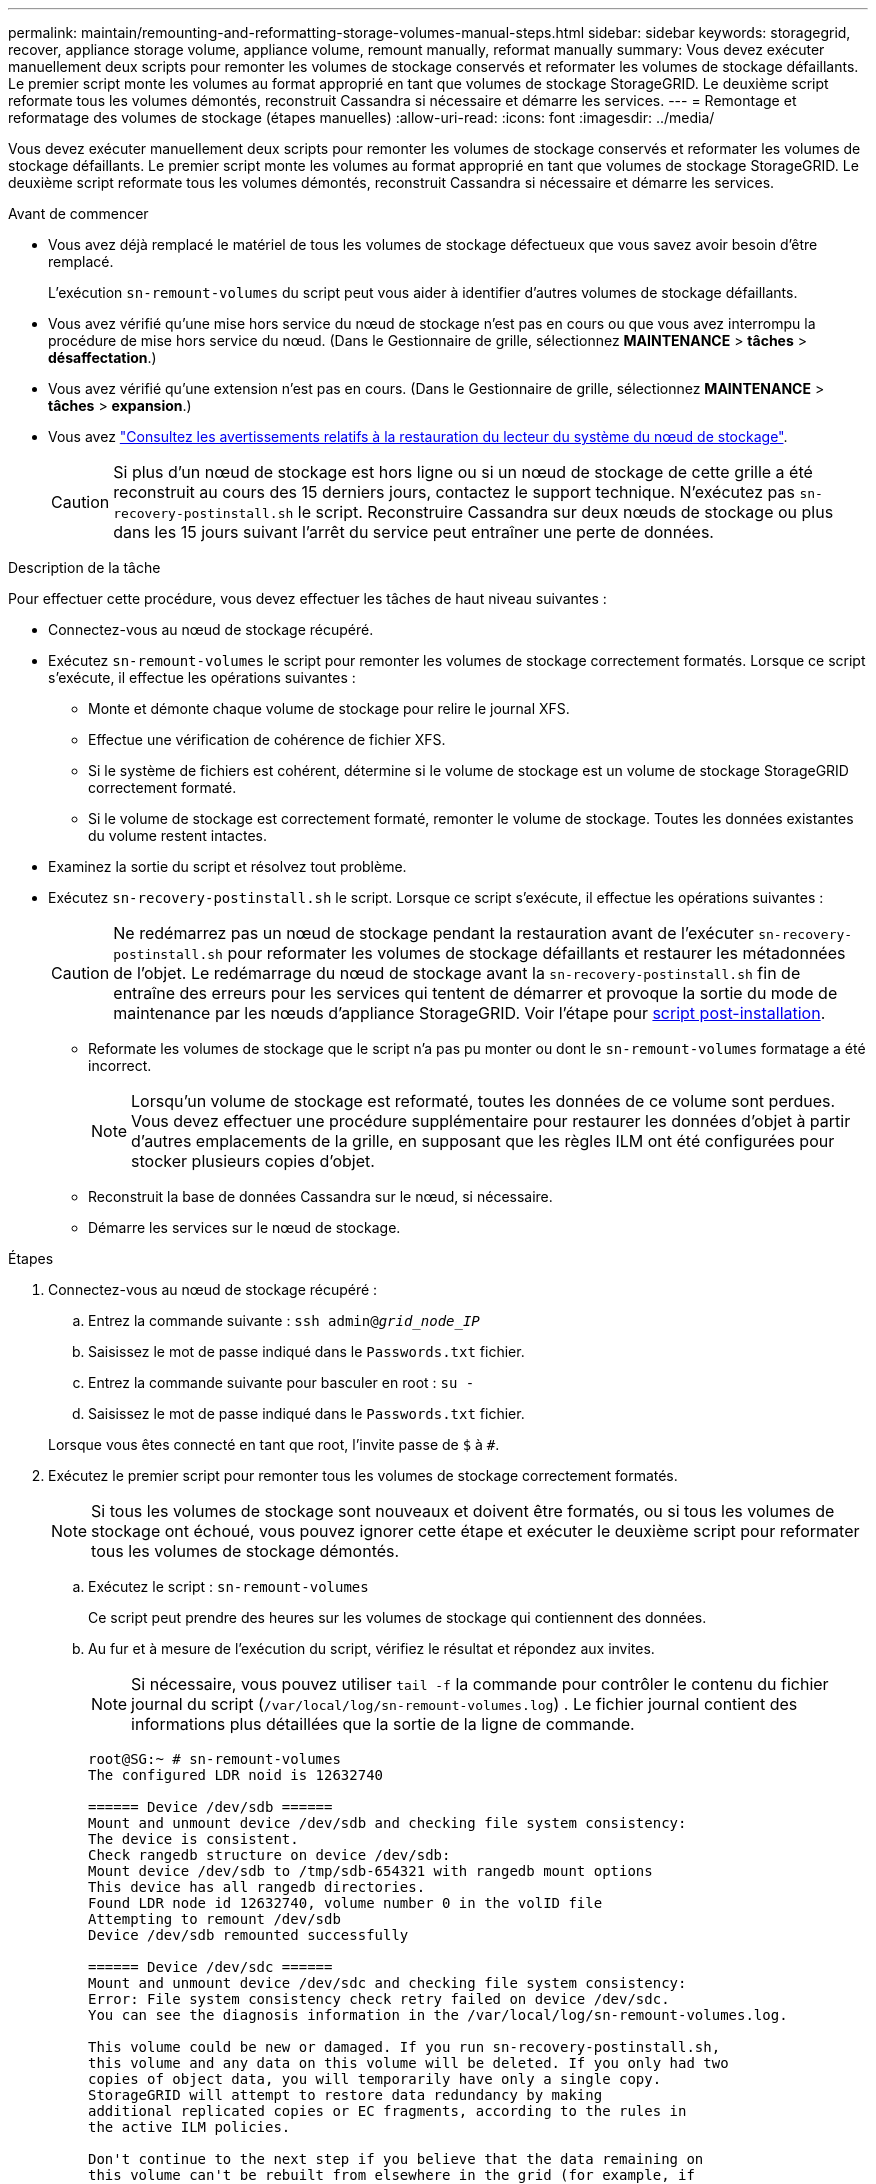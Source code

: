 ---
permalink: maintain/remounting-and-reformatting-storage-volumes-manual-steps.html 
sidebar: sidebar 
keywords: storagegrid, recover, appliance storage volume, appliance volume, remount manually, reformat manually 
summary: Vous devez exécuter manuellement deux scripts pour remonter les volumes de stockage conservés et reformater les volumes de stockage défaillants. Le premier script monte les volumes au format approprié en tant que volumes de stockage StorageGRID. Le deuxième script reformate tous les volumes démontés, reconstruit Cassandra si nécessaire et démarre les services. 
---
= Remontage et reformatage des volumes de stockage (étapes manuelles)
:allow-uri-read: 
:icons: font
:imagesdir: ../media/


[role="lead"]
Vous devez exécuter manuellement deux scripts pour remonter les volumes de stockage conservés et reformater les volumes de stockage défaillants. Le premier script monte les volumes au format approprié en tant que volumes de stockage StorageGRID. Le deuxième script reformate tous les volumes démontés, reconstruit Cassandra si nécessaire et démarre les services.

.Avant de commencer
* Vous avez déjà remplacé le matériel de tous les volumes de stockage défectueux que vous savez avoir besoin d'être remplacé.
+
L'exécution `sn-remount-volumes` du script peut vous aider à identifier d'autres volumes de stockage défaillants.

* Vous avez vérifié qu'une mise hors service du nœud de stockage n'est pas en cours ou que vous avez interrompu la procédure de mise hors service du nœud. (Dans le Gestionnaire de grille, sélectionnez *MAINTENANCE* > *tâches* > *désaffectation*.)
* Vous avez vérifié qu'une extension n'est pas en cours. (Dans le Gestionnaire de grille, sélectionnez *MAINTENANCE* > *tâches* > *expansion*.)
* Vous avez link:reviewing-warnings-for-system-drive-recovery.html["Consultez les avertissements relatifs à la restauration du lecteur du système du nœud de stockage"].
+

CAUTION: Si plus d'un nœud de stockage est hors ligne ou si un nœud de stockage de cette grille a été reconstruit au cours des 15 derniers jours, contactez le support technique. N'exécutez pas `sn-recovery-postinstall.sh` le script. Reconstruire Cassandra sur deux nœuds de stockage ou plus dans les 15 jours suivant l'arrêt du service peut entraîner une perte de données.



.Description de la tâche
Pour effectuer cette procédure, vous devez effectuer les tâches de haut niveau suivantes :

* Connectez-vous au nœud de stockage récupéré.
* Exécutez `sn-remount-volumes` le script pour remonter les volumes de stockage correctement formatés. Lorsque ce script s'exécute, il effectue les opérations suivantes :
+
** Monte et démonte chaque volume de stockage pour relire le journal XFS.
** Effectue une vérification de cohérence de fichier XFS.
** Si le système de fichiers est cohérent, détermine si le volume de stockage est un volume de stockage StorageGRID correctement formaté.
** Si le volume de stockage est correctement formaté, remonter le volume de stockage. Toutes les données existantes du volume restent intactes.


* Examinez la sortie du script et résolvez tout problème.
* Exécutez `sn-recovery-postinstall.sh` le script. Lorsque ce script s'exécute, il effectue les opérations suivantes :
+

CAUTION: Ne redémarrez pas un nœud de stockage pendant la restauration avant de l'exécuter `sn-recovery-postinstall.sh` pour reformater les volumes de stockage défaillants et restaurer les métadonnées de l'objet. Le redémarrage du nœud de stockage avant la `sn-recovery-postinstall.sh` fin de entraîne des erreurs pour les services qui tentent de démarrer et provoque la sortie du mode de maintenance par les nœuds d'appliance StorageGRID. Voir l'étape pour <<post-install-script-step,script post-installation>>.

+
** Reformate les volumes de stockage que le script n'a pas pu monter ou dont le `sn-remount-volumes` formatage a été incorrect.
+

NOTE: Lorsqu'un volume de stockage est reformaté, toutes les données de ce volume sont perdues. Vous devez effectuer une procédure supplémentaire pour restaurer les données d'objet à partir d'autres emplacements de la grille, en supposant que les règles ILM ont été configurées pour stocker plusieurs copies d'objet.

** Reconstruit la base de données Cassandra sur le nœud, si nécessaire.
** Démarre les services sur le nœud de stockage.




.Étapes
. Connectez-vous au nœud de stockage récupéré :
+
.. Entrez la commande suivante : `ssh admin@_grid_node_IP_`
.. Saisissez le mot de passe indiqué dans le `Passwords.txt` fichier.
.. Entrez la commande suivante pour basculer en root : `su -`
.. Saisissez le mot de passe indiqué dans le `Passwords.txt` fichier.


+
Lorsque vous êtes connecté en tant que root, l'invite passe de `$` à `#`.

. Exécutez le premier script pour remonter tous les volumes de stockage correctement formatés.
+

NOTE: Si tous les volumes de stockage sont nouveaux et doivent être formatés, ou si tous les volumes de stockage ont échoué, vous pouvez ignorer cette étape et exécuter le deuxième script pour reformater tous les volumes de stockage démontés.

+
.. Exécutez le script : `sn-remount-volumes`
+
Ce script peut prendre des heures sur les volumes de stockage qui contiennent des données.

.. Au fur et à mesure de l'exécution du script, vérifiez le résultat et répondez aux invites.
+

NOTE: Si nécessaire, vous pouvez utiliser `tail -f` la commande pour contrôler le contenu du fichier journal du script (`/var/local/log/sn-remount-volumes.log`) . Le fichier journal contient des informations plus détaillées que la sortie de la ligne de commande.

+
[listing]
----
root@SG:~ # sn-remount-volumes
The configured LDR noid is 12632740

====== Device /dev/sdb ======
Mount and unmount device /dev/sdb and checking file system consistency:
The device is consistent.
Check rangedb structure on device /dev/sdb:
Mount device /dev/sdb to /tmp/sdb-654321 with rangedb mount options
This device has all rangedb directories.
Found LDR node id 12632740, volume number 0 in the volID file
Attempting to remount /dev/sdb
Device /dev/sdb remounted successfully

====== Device /dev/sdc ======
Mount and unmount device /dev/sdc and checking file system consistency:
Error: File system consistency check retry failed on device /dev/sdc.
You can see the diagnosis information in the /var/local/log/sn-remount-volumes.log.

This volume could be new or damaged. If you run sn-recovery-postinstall.sh,
this volume and any data on this volume will be deleted. If you only had two
copies of object data, you will temporarily have only a single copy.
StorageGRID will attempt to restore data redundancy by making
additional replicated copies or EC fragments, according to the rules in
the active ILM policies.

Don't continue to the next step if you believe that the data remaining on
this volume can't be rebuilt from elsewhere in the grid (for example, if
your ILM policy uses a rule that makes only one copy or if volumes have
failed on multiple nodes). Instead, contact support to determine how to
recover your data.

====== Device /dev/sdd ======
Mount and unmount device /dev/sdd and checking file system consistency:
Failed to mount device /dev/sdd
This device could be an uninitialized disk or has corrupted superblock.
File system check might take a long time. Do you want to continue? (y or n) [y/N]? y

Error: File system consistency check retry failed on device /dev/sdd.
You can see the diagnosis information in the /var/local/log/sn-remount-volumes.log.

This volume could be new or damaged. If you run sn-recovery-postinstall.sh,
this volume and any data on this volume will be deleted. If you only had two
copies of object data, you will temporarily have only a single copy.
StorageGRID will attempt to restore data redundancy by making
additional replicated copies or EC fragments, according to the rules in
the active ILM policies.

Don't continue to the next step if you believe that the data remaining on
this volume can't be rebuilt from elsewhere in the grid (for example, if
your ILM policy uses a rule that makes only one copy or if volumes have
failed on multiple nodes). Instead, contact support to determine how to
recover your data.

====== Device /dev/sde ======
Mount and unmount device /dev/sde and checking file system consistency:
The device is consistent.
Check rangedb structure on device /dev/sde:
Mount device /dev/sde to /tmp/sde-654321 with rangedb mount options
This device has all rangedb directories.
Found LDR node id 12000078, volume number 9 in the volID file
Error: This volume does not belong to this node. Fix the attached volume and re-run this script.
----
+
Dans l'exemple de sortie, un volume de stockage a été remonté avec succès et trois volumes de stockage ont rencontré des erreurs.

+
*** `/dev/sdb` La vérification de la cohérence du système de fichiers XFS a été effectuée et la structure de volume était valide. Le montage a donc réussi. Les données sur les périphériques remontés par le script sont conservées.
*** `/dev/sdc` Échec de la vérification de cohérence du système de fichiers XFS car le volume de stockage était nouveau ou corrompu.
*** `/dev/sdd` impossible de monter car le disque n'a pas été initialisé ou le superbloc du disque a été corrompu. Lorsque le script ne peut pas monter un volume de stockage, il vous demande si vous souhaitez exécuter le contrôle de cohérence du système de fichiers.
+
**** Si le volume de stockage est relié à un nouveau disque, répondez *N* à l'invite. Vous n'avez pas besoin de vérifier le système de fichiers sur un nouveau disque.
**** Si le volume de stockage est relié à un disque existant, répondez *y* à l'invite. Vous pouvez utiliser les résultats de la vérification du système de fichiers pour déterminer la source de la corruption. Les résultats sont enregistrés dans le `/var/local/log/sn-remount-volumes.log` fichier journal.


*** `/dev/sde` Le contrôle de cohérence du système de fichiers XFS a été effectué et la structure de volume était valide. Cependant, l'ID de nœud LDR dans le fichier volID ne correspond pas à l'ID de ce nœud de stockage ( `configured LDR noid`affiché en haut). Ce message indique que ce volume appartient à un autre noeud de stockage.




. Examinez la sortie du script et résolvez tout problème.
+

CAUTION: Si un volume de stockage a échoué au contrôle de cohérence du système de fichiers XFS ou ne peut pas être monté, vérifiez attentivement les messages d'erreur dans la sortie. Vous devez comprendre les implications de l'exécution `sn-recovery-postinstall.sh` du script sur ces volumes.

+
.. Vérifiez que les résultats incluent une entrée pour tous les volumes attendus. Si aucun volume n'est répertorié, exécutez à nouveau le script.
.. Consultez les messages de tous les périphériques montés. Assurez-vous qu'il n'y a pas d'erreur indiquant qu'un volume de stockage n'appartient pas à ce noeud de stockage.
+
Dans l'exemple, la sortie de `/dev/sde` inclut le message d'erreur suivant :

+
[listing]
----
Error: This volume does not belong to this node. Fix the attached volume and re-run this script.
----
+

CAUTION: Si un volume de stockage est signalé comme appartenant à un autre nœud de stockage, contactez le support technique. Si vous exécutez `sn-recovery-postinstall.sh` le script, le volume de stockage sera reformaté, ce qui pourrait entraîner une perte de données.

.. Si aucun périphérique de stockage n'a pu être monté, notez le nom du périphérique et réparez ou remplacez le périphérique.
+

NOTE: Vous devez réparer ou remplacer tout périphérique de stockage qui n'a pas pu être monté.

+
Vous allez utiliser le nom de l'unité pour rechercher l'ID du volume, qui est obligatoire lorsque vous exécutez le `repair-data` script pour restaurer les données de l'objet sur le volume (procédure suivante).

.. Après avoir réparé ou remplacé tous les périphériques unmountable, exécutez à nouveau le `sn-remount-volumes` script pour confirmer que tous les volumes de stockage pouvant être remontés ont été remontés.
+

CAUTION: Si un volume de stockage ne peut pas être monté ou est mal formaté et que vous passez à l'étape suivante, le volume et toutes les données du volume seront supprimés. Si vous aviez deux copies de vos données d'objet, vous n'aurez qu'une seule copie jusqu'à la fin de la procédure suivante (restauration des données d'objet).



+

CAUTION: N'exécutez pas `sn-recovery-postinstall.sh` le script si vous pensez que les données restantes sur un volume de stockage défaillant ne peuvent pas être reconstruites à partir d'un autre emplacement de la grille (par exemple, si votre règle ILM utilise une règle qui ne fait qu'une seule copie ou si les volumes ont échoué sur plusieurs nœuds). Contactez plutôt le support technique pour savoir comment récupérer vos données.

. Exécutez le `sn-recovery-postinstall.sh` script : `sn-recovery-postinstall.sh`
+
Ce script reformate tous les volumes de stockage qui n'ont pas pu être montés ou qui n'ont pas été correctement formatés. Reconstruit la base de données Cassandra sur le nœud, si nécessaire, et démarre les services sur le nœud de stockage.

+
Gardez à l'esprit les points suivants :

+
** L'exécution du script peut prendre des heures.
** En général, vous devez laisser la session SSH seule pendant que le script est en cours d'exécution.
** N'appuyez pas sur *Ctrl+C* lorsque la session SSH est active.
** Le script s'exécute en arrière-plan en cas d'interruption du réseau et met fin à la session SSH, mais vous pouvez afficher la progression à partir de la page récupération.
** Si le nœud de stockage utilise le service RSM, le script peut sembler bloqué pendant 5 minutes au redémarrage des services de nœud. Ce délai de 5 minutes est prévu lorsque l'entretien du RSM démarre pour la première fois.


+

NOTE: Le service RSM est présent sur les nœuds de stockage qui incluent le service ADC.

+

NOTE: Certaines procédures de restauration StorageGRID utilisent Reaper pour traiter les réparations Cassandra. Les réparations sont effectuées automatiquement dès que les services connexes ou requis ont commencé. Vous remarquerez peut-être une sortie de script mentionnant « Reaper » ou « Cassandra repair ». Si un message d'erreur s'affiche, indiquant que la réparation a échoué, exécutez la commande indiquée dans le message d'erreur.

. [[post-install-script-STEP]]au fur et à mesure de `sn-recovery-postinstall.sh` l'exécution du script, surveillez la page récupération dans le Gestionnaire de grille.
+
La barre de progression et la colonne Stage de la page récupération fournissent un état de haut niveau du `sn-recovery-postinstall.sh` script.

+
image::../media/recovering_cassandra.png[Capture d'écran montrant la progression de la récupération dans Grid Management interface]

. Une fois que le `sn-recovery-postinstall.sh` script a démarré les services sur le nœud, vous pouvez restaurer les données d'objet sur tous les volumes de stockage formatés par le script.
+
Le script vous demande si vous souhaitez utiliser le processus de restauration du volume Grid Manager.

+
** Dans la plupart des cas, vous devriez link:../maintain/restoring-volume.html["Restaurez les données d'objet à l'aide de Grid Manager"]. Réponse `y` pour utiliser le Gestionnaire de grille.
** Dans de rares cas, par exemple lorsque le support technique vous y invite, ou lorsque vous savez que le nœud de remplacement dispose de moins de volumes pour le stockage objet que le nœud d'origine, vous devez link:restoring-object-data-to-storage-volume.html["restaurez les données d'objet manuellement"] utiliser `repair-data` le script. Si l'un de ces cas s'applique, répondez `n`.
+
[NOTE]
====
Si vous répondez `n` à l'utilisation du processus de restauration de volume Grid Manager (restaurez manuellement les données d'objet) :

*** Vous ne pouvez pas restaurer les données d'objet à l'aide de Grid Manager.
*** Vous pouvez surveiller la progression des travaux de restauration manuelle à l'aide de Grid Manager.


====
+
Une fois votre sélection effectuée, le script se termine et les étapes suivantes pour récupérer les données d'objet s'affichent. Après avoir passé en revue ces étapes, appuyez sur n'importe quelle touche pour revenir à la ligne de commande.




